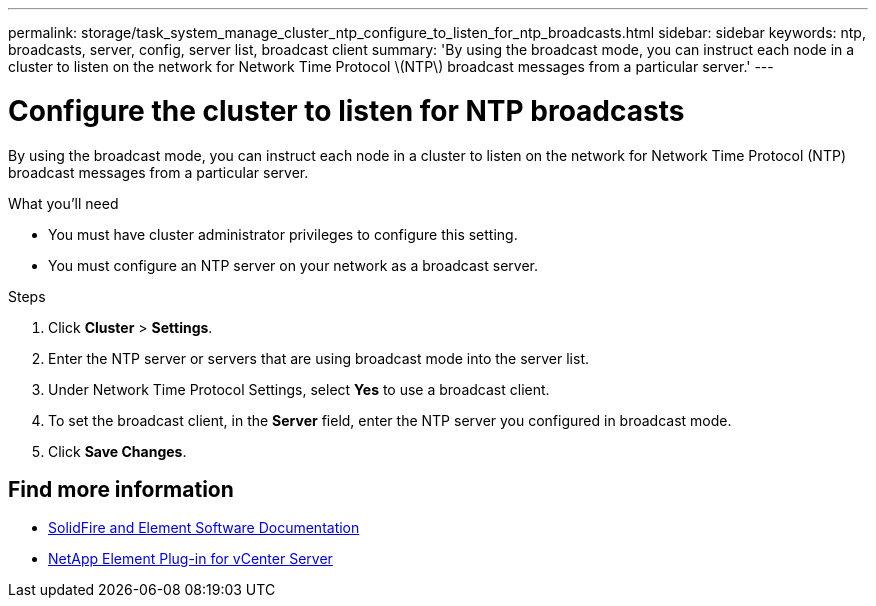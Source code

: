 ---
permalink: storage/task_system_manage_cluster_ntp_configure_to_listen_for_ntp_broadcasts.html
sidebar: sidebar
keywords: ntp, broadcasts, server, config, server list, broadcast client
summary: 'By using the broadcast mode, you can instruct each node in a cluster to listen on the network for Network Time Protocol \(NTP\) broadcast messages from a particular server.'
---

= Configure the cluster to listen for NTP broadcasts
:icons: font
:imagesdir: ../media/

[.lead]
By using the broadcast mode, you can instruct each node in a cluster to listen on the network for Network Time Protocol (NTP) broadcast messages from a particular server.

.What you'll need
* You must have cluster administrator privileges to configure this setting.
* You must configure an NTP server on your network as a broadcast server.

.Steps
. Click *Cluster* > *Settings*.
. Enter the NTP server or servers that are using broadcast mode into the server list.
. Under Network Time Protocol Settings, select *Yes* to use a broadcast client.
. To set the broadcast client, in the *Server* field, enter the NTP server you configured in broadcast mode.
. Click *Save Changes*.


== Find more information
* https://docs.netapp.com/us-en/element-software/index.html[SolidFire and Element Software Documentation]
* https://docs.netapp.com/us-en/vcp/index.html[NetApp Element Plug-in for vCenter Server^]
